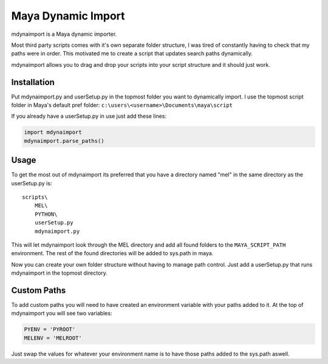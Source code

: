 ===================
Maya Dynamic Import
===================

mdynaimport is a Maya dynamic importer.

Most third party scripts comes with it's own separate folder structure, I
was tired of constantly having to check that my paths were in order. This
motivated me to create a script that updates search paths dynamically.

mdynaimport allows you to drag and drop your scripts into your script
structure and it should just work.


Installation
------------

Put mdynaimport.py and userSetup.py in the topmost folder you want to
dynamically import. I use the topmost script folder in Maya's default
pref folder: ``c:\users\<username>\Documents\maya\script``

If you already have a userSetup.py in use just add these lines:

.. code:: python

    import mdynaimport
    mdynaimport.parse_paths()


Usage
-----

To get the most out of mdynaimport its preferred that you have a directory
named "mel" in the same directory as the userSetup.py is:

::

    scripts\
        MEL\
        PYTHON\
        userSetup.py
        mdynaimport.py


This will let mdynaimport look through the MEL directory and add all found
folders to the ``MAYA_SCRIPT_PATH`` environment. The rest of the found
directories will be added to sys.path in maya.

Now you can create your own folder structure without having to manage path
control. Just add a userSetup.py that runs mdynaimport in the topmost
directory.


Custom Paths
------------

To add custom paths you will need to have created an environment variable with
your paths added to it. At the top of mdynaimport you will see two variables:

.. code:: python

    PYENV = 'PYROOT'
    MELENV = 'MELROOT'

Just swap the values for whatever your environment name is to have those paths
added to the sys.path aswell.
